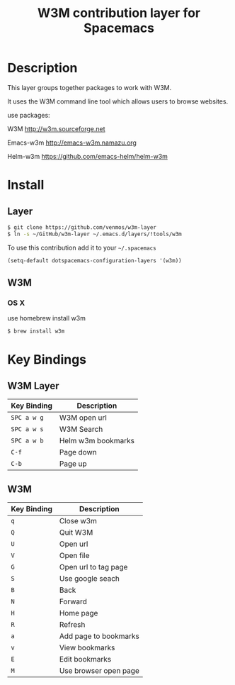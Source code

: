 #+TITLE: W3M contribution layer for Spacemacs

* Description

This layer groups together packages to work with W3M.

It uses the W3M command line tool which allows users
to browse websites.

use packages:

W3M http://w3m.sourceforge.net

Emacs-w3m http://emacs-w3m.namazu.org

Helm-w3m https://github.com/emacs-helm/helm-w3m

* Install

** Layer

#+BEGIN_SRC sh
$ git clone https://github.com/venmos/w3m-layer
$ ln -s ~/GitHub/w3m-layer ~/.emacs.d/layers/!tools/w3m
#+END_SRC

To use this contribution add it to your =~/.spacemacs=

#+BEGIN_SRC emacs-lisp
(setq-default dotspacemacs-configuration-layers '(w3m))
#+END_SRC

** W3M
*** OS X
use homebrew install w3m
#+BEGIN_SRC sh
$ brew install w3m
#+END_SRC

* Key Bindings
** W3M Layer
| Key Binding | Description        |
|-------------+--------------------|
| ~SPC a w g~ | W3M open url       |
| ~SPC a w s~ | W3M Search         |
| ~SPC a w b~ | Helm w3m bookmarks |
| ~C-f~       | Page down          |
| ~C-b~       | Page up            |

** W3M
| Key Binding | Description           |
|-------------+-----------------------|
| ~q~         | Close w3m             |
| ~Q~         | Quit W3M              |
| ~U~         | Open url              |
| ~V~         | Open file             |
| ~G~         | Open url to tag page  |
| ~S~         | Use google seach      |
| ~B~         | Back                  |
| ~N~         | Forward               |
| ~H~         | Home page             |
| ~R~         | Refresh               |
| ~a~         | Add page to bookmarks |
| ~v~         | View bookmarks        |
| ~E~         | Edit bookmarks        |
| ~M~         | Use browser open page |
